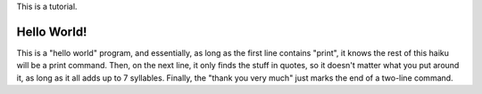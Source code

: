 This is a tutorial.

Hello World!
~~~~~~~~~~~
.. code-block::
  print the following
  sanity test "Hello World!"
  thank you very much

This is a "hello world" program, and essentially, as long as the first line contains "print", it knows the rest of this haiku will be a print command. Then, on the next line, it only finds the stuff in quotes, so it doesn't matter what you put around it, as long as it all adds up to 7 syllables. Finally, the "thank you very much" just marks the end of a two-line command.
